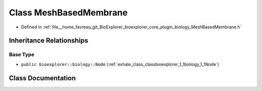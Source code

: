 .. _exhale_class_classbioexplorer_1_1biology_1_1MeshBasedMembrane:

Class MeshBasedMembrane
=======================

- Defined in :ref:`file__home_favreau_git_BioExplorer_bioexplorer_core_plugin_biology_MeshBasedMembrane.h`


Inheritance Relationships
-------------------------

Base Type
*********

- ``public bioexplorer::biology::Node`` (:ref:`exhale_class_classbioexplorer_1_1biology_1_1Node`)


Class Documentation
-------------------


.. doxygenclass:: bioexplorer::biology::MeshBasedMembrane
   :members:
   :protected-members:
   :undoc-members: